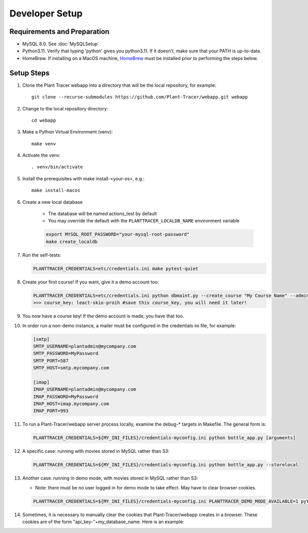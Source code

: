 Developer Setup
===============

Requirements and Preparation
----------------------------

* MySQL 8.0. See :doc:`MySQLSetup`

* Python3.11. Verify that typing 'python' gives you python3.11. If it doesn't, make sure that your PATH is up-to-date.

* HomeBrew. If installing on a MacOS machine, `HomeBrew <https://brew.sh>`_ must be installed prior to performing the steps below.

Setup Steps
-----------

#. Clone the Plant Tracer webapp into a directory that will be the local repository, for example::

    git clone --recurse-submodules https://github.com/Plant-Tracer/webapp.git webapp

#. Change to the local repository directory::

    cd webapp

#. Make a Python Virtual Environment (venv)::

    make venv

#. Activate the venv::

    . venv/bin/activate

#. Install the prerequisites with make install-<your-os>, e.g.::

    make install-macos

#. Create a new local database

    * The database will be named actions_test by default

    * You may override the default with the ``PLANTTRACER_LOCALDB_NAME`` environment variable

    .. code-block::

       export MYSQL_ROOT_PASSWORD="your-mysql-root-password"
       make create_localdb

#. Run the self-tests:

   .. code-block::

    PLANTTRACER_CREDENTIALS=etc/credentials.ini make pytest-quiet

#. Create your first course! If you want, give it a demo account too:

   .. code-block::

    PLANTTRACER_CREDENTIALS=etc/credentials.ini python dbmaint.py --create_course "My Course Name" --admin_email your_admin_email@company.com --admin_name "Your Name" [--demo_email your_demo_email@company.com]
    >>> course_key: leact-skio-proih #save this course_key, you will need it later!

#. You now have a course key! If the demo account is made, you have that too.

#. In order run a non-demo instance, a mailer must be configured in the credentials ini file, for example:

   .. code-block::

    [smtp]
    SMTP_USERNAME=plantadmin@mycompany.com
    SMTP_PASSWORD=MyPassword
    SMTP_PORT=587
    SMTP_HOST=smtp.mycompany.com
       
    [imap]
    IMAP_USERNAME=plantadmin@mycompany.com
    IMAP_PASSWORD=MyPassword
    IMAP_HOST=imap.mycompany.com
    IMAP_PORT=993

#. To run a Plant-Tracer/webapp server process locally, examine the debug-* targets in Makefile. The general form is:

   .. code-block::

    PLANTTRACER_CREDENTIALS=${MY_INI_FILES}/credentials-myconfig.ini python bottle_app.py [arguments]

#. A specific case: running with movies stored in MySQL rather than S3:

   .. code-block::

    PLANTTRACER_CREDENTIALS=${MY_INI_FILES}/credentials-myconfig.ini python bottle_app.py --storelocal

#. Another case: running in demo mode, with movies stored in MySQL rather than S3:

   * Note: there must be no user logged in for demo mode to take effect. May have to clear browser cookies.

   .. code-block::

       PLANTTRACER_CREDENTIALS=${MY_INI_FILES}/credentials-myconfig.ini PLANTTRACER_DEMO_MODE_AVAILABLE=1 python bottle_app.py --storelocal

#. Sometimes, it is necessary to manually clear the cookies that Plant-Tracer/webapp creates in a browser. These cookies are of the form "api_key-"+my_database_name. Here is an example:

.. image:: media/PlantTracerCookieExample.png


